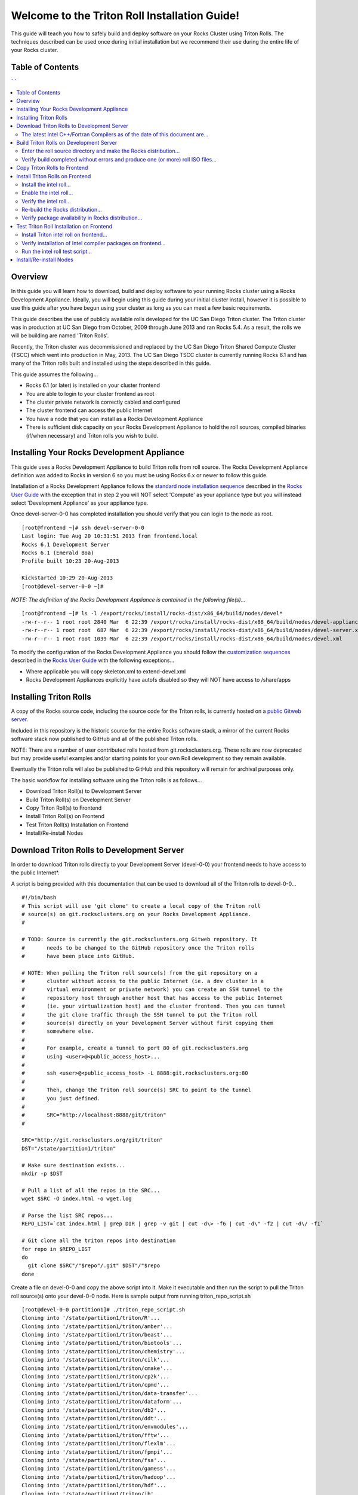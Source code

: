 .. 	These notes will address issues with various sections of the current cluster-guide
	documents on github in the order they are presented.


Welcome to the Triton Roll Installation Guide!
**********************************************

..	Insert 'brief' description of this document.

This guide will teach you how to safely build and deploy software on your Rocks Cluster
using Triton Rolls. The techniques described can be used once during initial installation
but we recommend their use during the entire life of your Rocks cluster.


.. _table-of-contents:
Table of Contents
=================

.. contents:: ` `
   :depth: 3
   
.. _overview:   
Overview
========

..	This guide 'should' be a guide to get/build/use SDSC Triton software rolls to customize 
	an already installed cluster. It is NOT a basic cluster installation guide. That is 
	covered completely in the standard Rocks documentation and those steps should only be 
	referenced in this guide.

In this guide you will learn how to download, build and deploy software to your running 
Rocks cluster using a Rocks Development Appliance. Ideally, you will begin using this 
guide during your initial cluster install, however it is possible to use this guide after 
you have begun using your cluster as long as you can meet a few basic requirements.

This guide describes the use of publicly available rolls developed for the UC San Diego 
Triton cluster. The Triton cluster was in production at UC San Diego from October, 2009 
through June 2013 and ran Rocks 5.4. As a result, the rolls we will be building are named 
'Triton Rolls'.

Recently, the Triton cluster was decommissioned and replaced by the UC San Diego Triton 
Shared Compute Cluster (TSCC) which went into production in May, 2013. The UC San Diego 
TSCC cluster is currently running Rocks 6.1 and has many of the Triton rolls built and 
installed using the steps described in this guide. 

This guide assumes the following...

- Rocks 6.1 (or later) is installed on your cluster frontend 
- You are able to login to your cluster frontend as root 
- The cluster private network is correctly cabled and configured 
- The cluster frontend can access the public Internet 
- You have a node that you can install as a Rocks Development Appliance 
- There is sufficient disk capacity on your Rocks Development Appliance to hold the roll 
  sources, compiled binaries (if/when necessary) and Triton rolls you wish to build.


.. _installing-your-rocks-development-appliance:
Installing Your Rocks Development Appliance
===========================================

This guide uses a Rocks Development Appliance to build Triton rolls from roll source. The 
Rocks Development Appliance definition was added to Rocks in version 6 so you must be
using Rocks 6.x or newer to follow this guide.

Installation of a Rocks Development Appliance follows the `standard node installation 
sequence`_ described in the `Rocks User Guide`_ with the exception that in step 2 you 
will NOT select 'Compute' as your appliance type but you will instead select 
'Development Appliance' as your appliance type.

.. _standard node installation sequence: http://central6.rocksclusters.org/roll-documentation/base/6.1/install-compute-nodes.html

.. insert-ethers-devel-001.png

Once devel-server-0-0 has completed installation you should verify that you can login to 
the node as root.

::

	[root@frontend ~]# ssh devel-server-0-0
	Last login: Tue Aug 20 10:31:51 2013 from frontend.local
	Rocks 6.1 Development Server
	Rocks 6.1 (Emerald Boa)
	Profile built 10:23 20-Aug-2013

	Kickstarted 10:29 20-Aug-2013
	[root@devel-server-0-0 ~]#

*NOTE: The definition of the Rocks Development Appliance is contained in the following file(s)...*

::
      
	[root@frontend ~]# ls -l /export/rocks/install/rocks-dist/x86_64/build/nodes/devel*
	-rw-r--r-- 1 root root 2840 Mar  6 22:39 /export/rocks/install/rocks-dist/x86_64/build/nodes/devel-appliance.xml
	-rw-r--r-- 1 root root  687 Mar  6 22:39 /export/rocks/install/rocks-dist/x86_64/build/nodes/devel-server.xml
	-rw-r--r-- 1 root root 1039 Mar  6 22:39 /export/rocks/install/rocks-dist/x86_64/build/nodes/devel.xml
	

To modify the configuration of the Rocks Development Appliance you should follow the 
`customization sequences`_ described in the `Rocks User Guide`_ with the following exceptions...

- Where applicable you will copy skeleton.xml to extend-devel.xml
- Rocks Development Appliances explicitly have autofs disabled so they will NOT
  have access to /share/apps

.. _customization sequences: http://central6.rocksclusters.org/roll-documentation/base/6.1/customization.html
  

.. _installing-triton-rolls:
Installing Triton Rolls
=======================

A copy of the Rocks source code, including the source code for the Triton rolls, is 
currently hosted on a `public Gitweb server`_.

.. _public Gitweb server: http://git.rocksclusters.org/cgi-bin/gitweb.cgi

Included in this repository is the historic source for the entire Rocks software stack, 
a mirror of the current Rocks software stack now published to GitHub and all of the 
published Triton rolls.

NOTE: There are a number of user contributed rolls hosted from git.rocksclusters.org. These rolls are now deprecated but may provide useful examples and/or starting points for your own Roll development so they remain available.

.. csv-table:: Rolls Provided on the Rocks Public GitWeb Server
   :header: "Project", "Description", "Last Change"
   :widths: 40, 40, 20
   
	"contrib/anim/.git", "Animation Tools", "2 years ago"
	"contrib/anist/.git", "Animation Studio", "2 years ago"
	"contrib/app-trace/.git", "System Tap", "", "2 years ago"
	"contrib/birnafs/.git", "Andrew File System", "2 years ago"
	"contrib/boinc/.git", "BOINC", "", "2 years ago"
	"contrib/cacao/.git", "Sample Roll Demo Slides", "2 years ago"
	"contrib/camera-portal/.git", "CAMERA Web Portal", "2 years ago"
	"contrib/centralSA/.git", "Standalone Central Server...", "2 years ago"
	"contrib/chemviz/.git", "Chemistry Visualization", "2 years ago"
	"contrib/diskless/.git", "Diskless Support", "2 years ago"
	"contrib/ec2/.git", "EC2 Cluster Definitions", "5 months ago"
	"contrib/gama/.git", "GAMA CA", "", "2 years ago"
	"contrib/gfarm/.git", "GFarm (Grid Filesystem)", "12 months ago"
	"contrib/ib/.git", "Infiniband", "", "2 years ago"
	"contrib/intel-lmgrd/.git", "Intel License Manager", "2 years ago"
	"contrib/intel/.git", "Intel Compilers", "", "2 years ago"
	"contrib/java_1_4/.git", "Java 1.4", "", "2 years ago"
	"contrib/lustre/.git", "LUSTRE File System", "2 years ago"
	"contrib/mailman/.git", "Mailman Mailing List Server", "2 years ago"
	"contrib/meme/.git", "MEME Portal", "", "2 years ago"
	"contrib/nagios/.git", "NAGIOS System Monitoring", "2 years ago"
	"contrib/nbcr/.git", "NBCR Tools", "", "2 years ago"
	"contrib/nimrod/.git", "NIMROD Job Scheduler", "2 years ago"
	"contrib/ninf/.git", "NINF (Grid RPC)", "", "2 years ago"
	"contrib/numerics/.git", "Numerics", "", "2 years ago"
	"contrib/nws/.git", "Networks Weather Service", "2 years ago"
	"contrib/opticondor/.git", "OptIPuter Condor Config", "2 years ago"
	"contrib/optigold/.git", "OptIPuter Config", "2 years ago"
	"contrib/optiucsd/.git", "OptIPuter UCSD Config", "2 years ago"
	"contrib/pbs/.git", "Portable Batch System", "2 years ago"
	"contrib/pgi/.git", "Portland Group Compilers", "2 years ago"
	"contrib/postgres8/.git", "Postgres SQL v8", "", "2 years ago"
	"contrib/postgresql/.git", "Portgres SQL", "", "2 years ago"
	"contrib/pvfs2/.git", "PVFS", "", "2 years ago"
	"contrib/pxeflash/.git", "PXE update BIOS", "", "2 years ago"
	"contrib/web-services/.git", "Web Services", "", "2 years ago"
	"core/alpha/.git", "Alpha Versions of Rocks", "8 months ago"
	"core/area51/.git", "Security Related", "8 months ago"
	"core/backup/.git", "Backup Service", "", "8 months ago"
	"core/base/.git", "Core of Rocks", "", "6 months ago"
	"core/bio/.git", "Bioinformatic Stuff", "6 months ago"
	"core/condor/.git", "Condor Workload Manager", "6 months ago"
	"core/cvs-server/.git", "CVS Server Appliance", "8 months ago"
	"core/ganglia/.git", "Ganglia Monitoring System", "6 months ago"
	"core.git", "/.git", "Git Server", "", "8 months ago"
	"core/hpc/.git", "High Performance Computing", "8 months ago"
	"core/java/.git", "Java-based Tools (eclipse...", "8 months ago"
	"core/jumpstart/.git", "Solaris Support", "", "8 months ago"
	"core/kernel-org/.git", "Unnamed repository", "8 months ago"
	"core/kernel/.git", "Boot Kernel for Rocks", "6 months ago"
	"core/kvm/.git", "KVM Virtualization", "6 months ago"
	"core/os/.git", "CentOS", "", "8 months ago"
	"core/perl/.git", "Perl Interpreter", "6 months ago"
	"core/postgres8/.git", "Postgres v8", "", "2 years ago"
	"core/python/.git", "Python 2.X and 3.X", "8 months ago"
	"core/restore/.git", "Restore Roll Skeleton", "8 months ago"
	"core/service-pack/.git", "Service Pack (Updates)", "6 months ago"
	"core/sge/.git", "Grid Engine Workload Manager", "8 months ago"
	"core/sun-ct/.git", "Unnamed repository", "2 years ago"
	"core/viz/.git", "Unnamed repository", "8 months ago"
	"core/web-server/.git", "Web Server", "", "8 months ago"
	"core/xen/.git", "Xen Virtualization", "8 months ago"
	"core/zfs-linux/.git", "Unnamed repository", "6 months ago"
	"core/zfs-storage/.git", "Unnamed repository", "8 months ago"
	"github/area51/.git", "Security Related", "8 months ago"
	"github/base/.git", "Core of Rocks", "", "42 hours ago"
	"github/bio/.git", "Bioinformatic Stuff", "5 months ago"
	"github/condor/.git", "Condor Workload Manager", "6 months ago"
	"github/ganglia/.git", "Ganglia Monitoring System", "5 days ago"
	"github/hpc/.git", "High Performance Computing", "8 weeks ago"
	"github/java/.git", "Java-based Tools (eclipse...", "8 months ago"
	"github/kernel-org/.git", "Unnamed repository", "2 months ago"
	"github/kernel/.git", "Boot Kernel for Rocks", "6 months ago"
	"github/kvm/.git", "KVM Virtualization", "2 months ago"
	"github/os/.git", "CentOS", "", "8 months ago"
	"github/perl/.git", "Perl Interpreter", "6 months ago"
	"github/python/.git", "Python 2.X and 3.X", "2 weeks ago"
	"github/restore/.git", "Restore Roll Skeleton", "6 weeks ago"
	"github/rocks/.git", "Unnamed repository", "5 months ago"
	"github/rocksbuild/.git", "Rocks Build Helper", "5 months ago"
	"github/service-pack/.git", "Service Pack (Updates)", "5 months ago"
	"github/sge/.git", "Grid Engine Workload Manager", "5 days ago"
	"github/viz/.git", "Tile Display Wall (Viz)", "8 months ago"
	"github/web-server/.git", "Web Server", "", "8 months ago"
	"github/xen/.git", "Xen Virtualization", "5 months ago"
	"github/zfs-linux/.git", "Unnamed repository", "41 hours ago"
	"nbcr/autodock/.git", "Molecular Docking Tools", "10 months ago"
	"nbcr/cadd/.git", "Computer-Aided Drug Discovery", "10 months ago"
	"nbcr/cuda/.git", "Unnamed repository", "No commits
	"nbcr/gromacs/.git", "GROMACS molecular dynamics", "14 months ago"
	"nbcr/opal/.git", "Opal: Wrap scientific applicat...	11 months ago"
	"nbcr/openbabel/.git", "Open Source Chemistry Toolbox", "12 months ago"
	"nbcr/pdb2pqr/.git", "Poisson-Boltzmann electrostati...", "7 months ago"
	"nbcr/vmd/.git", "Visual Molecular Dynamics...", "14 months ago"
	"triton/amber/.git", "AMBER Molecular Dynamics Package", "4 days ago"
	"triton/beast/.git", "Unnamed repository", "2 days ago"
	"triton/biotools/.git", "Unnamed repository", "3 weeks ago"
	"triton/chemistry/.git", "Chemistry-related application...", "18 hours ago"
	"triton/cilk/.git", "Unnamed repository", "7 months ago"
	"triton/cmake/.git", "Unnamed repository", "8 months ago"
	"triton/cp2k/.git", "Unnamed repository", "22 months ago"
	"triton/cpmd/.git", "CPMD (Car-Parrinello Molecular...", "5 months ago"
	"triton/data-transfer/.git", "Unnamed repository", "6 months ago"
	"triton/dataform/.git", "NETCDF/NCO utilities module...", "8 weeks ago"
	"triton/db2/.git", "Unnamed repository", "20 months ago"
	"triton/ddt/.git", "Unnamed repository", "12 days ago"
	"triton/envmodules/.git", "Unnamed repository", "9 months ago"
	"triton/fftw/.git", "Unnamed repository", "5 days ago"
	"triton/flexlm/.git", "Unnamed repository", "9 months ago"
	"triton/fpmpi/.git", "Unnamed repository", "3 months ago"
	"triton/fsa/.git", "Unnamed repository", "8 months ago"
	"triton/gamess/.git", "GAMESS (General Atomic and...", "7 months ago"
	"triton/hadoop/.git", "Unnamed repository", "2 days ago"
	"triton/hdf/.git", "HDF (Hierarchical Object Orien...", "2 weeks ago"
	"triton/ib/.git", "Unnamed repository", "2 years ago"
	"triton/idl/.git", "Unnamed repository", "3 months ago"
	"triton/intel/.git", "Unnamed repository", "2 weeks ago"
	"triton/lustre-client/.git", "Unnamed repository", "2 years ago"
	"triton/moab/.git", "Unnamed repository", "9 months ago"
	"triton/mpi/.git", "Unnamed repository", "5 days ago"
	"triton/myri10Gbe/.git", "Unnamed repository", "9 months ago"
	"triton/myrinet_mx/.git", "Unnamed repository", "11 months ago"
	"triton/nagios/.git", "Unnamed repository", "7 days ago"
	"triton/nwchem/.git", "NWCHEM (Northwest Chem)", "2 weeks ago"
	"triton/ofed/.git", "OFED for Various SDSC Clusters", "14 months ago"
	"triton/pgi/.git", "Unnamed repository", "6 months ago"
	"triton/R/.git", "Unnamed repository", "2 weeks ago"
	"triton/scar/.git", "Unnamed repository", "2 months ago"
	"triton/scipy/.git", "Unnamed repository", "11 days ago"
	"triton/tau/.git", "Unnamed repository", "12 months ago"
	"triton/thresher-config/.git", "Unnamed repository", "2 years ago"
	"triton/triton-base/.git", "Unnamed repository", "10 months ago"
	"triton/triton-config/.git", "Unnamed repository", "4 months ago"
	"triton/valgrind/.git", "Unnamed repository", "13 months ago"

Eventually the Triton rolls will also be published to GitHub and this repository will 
remain for archival purposes only.

The basic workflow for installing software using the Triton rolls is as follows...

- Download Triton Roll(s) to Development Server
- Build Triton Roll(s) on Development Server
- Copy Triton Roll(s) to Frontend
- Install Triton Roll(s) on Frontend
- Test Triton Roll(s) Installation on Frontend
- Install/Re-install Nodes


.. _download-triton-rolls-to-development-server:
Download Triton Rolls to Development Server
===========================================

In order to download Triton rolls directly to your Development Server (devel-0-0) your 
frontend needs to have access to the public Internet*.

A script is being provided with this documentation that can be used to download all of 
the Triton rolls to devel-0-0... ::

	#!/bin/bash
	# This script will use 'git clone' to create a local copy of the Triton roll
	# source(s) on git.rocksclusters.org on your Rocks Development Appliance.
	#

	# TODO: Source is currently the git.rocksclusters.org Gitweb repository. It
	#       needs to be changed to the GitHub repository once the Triton rolls
	#       have been place into GitHub.

	# NOTE: When pulling the Triton roll source(s) from the git repository on a
	#       cluster without access to the public Internet (ie. a dev cluster in a
	#       virtual environment or private network) you can create an SSH tunnel to the
	#       repository host through another host that has access to the public Internet
	#       (ie. your virtualization host) and the cluster frontend. Then you can tunnel
	#       the git clone traffic through the SSH tunnel to put the Triton roll
	#       source(s) directly on your Development Server without first copying them
	#       somewhere else.
	#
	#       For example, create a tunnel to port 80 of git.rocksclusters.org
	#       using <user>@<public_access_host>...
	#
	#       ssh <user>@<public_access_host> -L 8888:git.rocksclusters.org:80
	#
	#       Then, change the Triton roll source(s) SRC to point to the tunnel 
	#       you just defined.
	#
	#       SRC="http://localhost:8888/git/triton"
	#

	SRC="http://git.rocksclusters.org/git/triton"
	DST="/state/partition1/triton"

	# Make sure destination exists...
	mkdir -p $DST

	# Pull a list of all the repos in the SRC...
	wget $SRC -O index.html -o wget.log

	# Parse the list SRC repos...
	REPO_LIST=`cat index.html | grep DIR | grep -v git | cut -d\> -f6 | cut -d\" -f2 | cut -d\/ -f1`

	# Git clone all the triton repos into destination
	for repo in $REPO_LIST
	do
	  git clone $SRC"/"$repo"/.git" $DST"/"$repo
	done

Create a file on devel-0-0 and copy the above script into it. Make it executable and then 
run the script to pull the Triton roll source(s) onto your devel-0-0 node. Here is sample 
output from running triton_repo_script.sh ::

	[root@devel-0-0 partition1]# ./triton_repo_script.sh
	Cloning into '/state/partition1/triton/R'...
	Cloning into '/state/partition1/triton/amber'...
	Cloning into '/state/partition1/triton/beast'...
	Cloning into '/state/partition1/triton/biotools'...
	Cloning into '/state/partition1/triton/chemistry'...
	Cloning into '/state/partition1/triton/cilk'...
	Cloning into '/state/partition1/triton/cmake'...
	Cloning into '/state/partition1/triton/cp2k'...
	Cloning into '/state/partition1/triton/cpmd'...
	Cloning into '/state/partition1/triton/data-transfer'...
	Cloning into '/state/partition1/triton/dataform'...
	Cloning into '/state/partition1/triton/db2'...
	Cloning into '/state/partition1/triton/ddt'...
	Cloning into '/state/partition1/triton/envmodules'...
	Cloning into '/state/partition1/triton/fftw'...
	Cloning into '/state/partition1/triton/flexlm'...
	Cloning into '/state/partition1/triton/fpmpi'...
	Cloning into '/state/partition1/triton/fsa'...
	Cloning into '/state/partition1/triton/gamess'...
	Cloning into '/state/partition1/triton/hadoop'...
	Cloning into '/state/partition1/triton/hdf'...
	Cloning into '/state/partition1/triton/ib'...
	Cloning into '/state/partition1/triton/idl'...
	Cloning into '/state/partition1/triton/intel'...
	Checking out files: 100% (69/69), done.
	Cloning into '/state/partition1/triton/lustre-client'...
	Cloning into '/state/partition1/triton/moab'...
	Cloning into '/state/partition1/triton/mpi'...
	Cloning into '/state/partition1/triton/myri10Gbe'...
	Cloning into '/state/partition1/triton/myrinet_mx'...
	Cloning into '/state/partition1/triton/nagios'...
	Cloning into '/state/partition1/triton/nwchem'...
	Cloning into '/state/partition1/triton/ofed'...
	Cloning into '/state/partition1/triton/pgi'...
	Cloning into '/state/partition1/triton/scar'...
	Cloning into '/state/partition1/triton/scipy'...
	Cloning into '/state/partition1/triton/tau'...
	Cloning into '/state/partition1/triton/thresher-config'...
	Cloning into '/state/partition1/triton/triton-base'...
	Cloning into '/state/partition1/triton/triton-config'...
	Cloning into '/state/partition1/triton/valgrind'...

When triton_repo_script.sh finishes running you should have a complete copy of the 
published Triton roll source(s) in /state/partition1/triton and you can move on to the 
next step of this documentation.

For example...

::

	[root@devel-0-0 ~]# tree /state/partition1/triton

	/state/partition1/triton
	|-- amber
	|   |-- DESCRIPTION
	|   |-- graphs
	|   |   `-- default
	|   |       `-- amber.xml
	|   |-- INSTALL
	|   |-- Makefile
	|   |-- nodes
	|   |   `-- amber-common.xml.in
	|   |-- PROTECTED
	|   |-- src
	|   |   |-- amber
	|   |   |   |-- ambertools-12.tar.gz
	|   |   |   |-- Makefile
	|   |   |   |-- patch-files
	|   |   |   |   |-- configure
	|   |   |   |   `-- README
	|   |   |   `-- version.mk
	|   |   |-- amber-modules
	|   |   |   |-- amber.module
	|   |   |   |-- amber.version
	|   |   |   |-- Makefile
	|   |   |   `-- version.mk
	|   |   |-- linux.mk
	|   |   |-- Makefile
	|   |   `-- roll-test
	|   |       |-- amber.t
	|   |       |-- Makefile
	|   |       `-- version.mk
	|   `-- version.mk
	|
	...edited for brevity...
	|
	|   |   `-- triton-server-scheduler
	|   |       |-- Makefile
	|   |       |-- maui.cfg.triton
	|   |       |-- maui-private.cfg
	|   |       `-- version.mk
	|   `-- version.mk
	`-- valgrind


Some of the Triton rolls are created for software with restricted re-distribution 
policies. The content of these rolls is not complete unless/until the software 
vendor is contacted and the missing pieces are obtained directly.

The Triton rolls that are affected by this contain a file named PROTECTED in the 
roll source directory. 

For example, the Triton roll for the Intel C++ and Fortran Compilers and related 
development tools does not include the binaries or a license file since this 
software requires an contract/agreement with Intel to obtain the installer packages 
and a valid software license.

::
       
	[root@devel-0-0 triton]# cat intel/PROTECTED
	src/intel-compilers/l_*intel64*

	[root@devel-0-0 triton]# ls intel/src/intel-compilers
	Makefile  version.mk

The Intel C++ and Fortan compiler packages must be obtained directly from Intel and 
added to the Triton roll source for the intel roll before the roll can be built. 
The Intel compiler binaries can be obtained from the `Intel Developer Zone`_ website.

.. _Intel Developer Zone: http://software.intel.com/en-us/

Once the Intel compiler binaries have been obtained and the required file(s) 
placed into the Triton roll source directory then the intel roll can be built.

The Triton roll is expecting Intel C++/Fortran Compilers found in the following 
Intel downloads...

::
      
	[root@devel-0-0 triton]# grep "^VERSION" intel/src/intel-compilers/version.mk && grep "^SOURCE" intel/src/intel-compilers/Makefile
	VERSION = 2013.1.117
	SOURCEC		= l_ccompxe_$(VERSION)
	SOURCEF		= l_fcompxe_$(VERSION)

On the Intel Developer Zone website these compilers are part of the Intel Composer 
XE Suite, Update 1 from 10-Oct-2012.

A list of Intel compiler packages expected by the Triton intel roll can be found 
in the file, intel/nodes/intel-compilers-common.xml.

::

	<package>intel-compilerproc-117</package>
	<package>intel-compilerproc-devel-117</package>
	<package>intel-compilerpro-devel-117</package>
	<package>intel-compilerprof-117</package>
	<package>intel-compilerprof-devel-117</package>
	* <package>intel-compilers-2013.1.117</package>
	<package>intel-idb-117</package>
	<package>intel-ipp-117</package>
	<package>intel-ipp-devel-117</package>
	<package>intel-mkl-117</package>
	<package>intel-mkl-devel-117</package>
	<package>intel-openmp-117</package>
	<package>intel-openmp-devel-117</package>
	<package>intel-sourcechecker-devel-117</package>

	<package>intel-compilerproc-common-117</package>
	<package>intel-compilerpro-common-117</package>
	<package>intel-compilerprof-common-117</package>
	<package>intel-compilerpro-vars-117</package>
	<package>intel-idbcdt-117</package>
	<package>intel-idb-common-117</package>
	<package>intel-ipp-common-117</package>
	<package>intel-mkl-common-117</package>
	<package>intel-sourcechecker-common-117</package>
	<package>intel-tbb-117</package>
	<package>intel-tbb-devel-117</package> 

The latest Intel C++/Fortran Compilers as of the date of this document are...
-----------------------------------------------------------------------------

::

	l_ccompxe_2013.5.192.tgz  Update 5  07 Jun 2013
	l_fcompxe_2013.5.192.tgz  Update 5  07 Jun 2013

The Intel compiler packages contain the following RPM's which will be extracted and 
copied into the SRC directory during the roll build process...

::

	intel-compilerpro-devel-192-13.1-5.x86_64.rpm
	intel-compilerproc-192-13.1-5.x86_64.rpm
	intel-compilerproc-devel-192-13.1-5.x86_64.rpm
	intel-compilerprof-192-13.1-5.x86_64.rpm
	intel-compilerprof-devel-192-13.1-5.x86_64.rpm
	intel-idb-192-13.0-5.x86_64.rpm
	intel-ipp-192-7.1-1.x86_64.rpm
	intel-ipp-devel-192-7.1-1.x86_64.rpm
	intel-mkl-192-11.0-5.x86_64.rpm
	intel-mkl-devel-192-11.0-5.x86_64.rpm
	intel-openmp-192-13.1-5.x86_64.rpm
	intel-openmp-devel-192-13.1-5.x86_64.rpm
	intel-sourcechecker-devel-192-13.1-5.x86_64.rpm

	intel-compilerpro-common-192-13.1-5.noarch.rpm
	intel-compilerpro-vars-192-13.1-5.noarch.rpm
	intel-compilerproc-common-192-13.1-5.noarch.rpm
	intel-compilerprof-common-192-13.1-5.noarch.rpm
	intel-idb-common-192-13.0-5.noarch.rpm
	intel-idbcdt-192-13.0-5.noarch.rpm
	intel-ipp-common-192-7.1-1.noarch.rpm
	intel-mkl-common-192-11.0-5.noarch.rpm
	intel-sourcechecker-common-192-13.1-5.noarch.rpm
	intel-tbb-192-4.1-4.noarch.rpm
	intel-tbb-devel-192-4.1-4.noarch.rpm
	


.. _build-triton-rolls-on-development-server:
Build Triton Rolls on Development Server
========================================

Enter the roll source directory and make the Rocks distribution...
------------------------------------------------------------------

::

	[root@devel-0-0 ~]# cd /state/partition1/triton/intel

	[root@devel-0-0 intel]# make default 2>&1 | tee build.log ; clear; ls -l *.iso && grep "build err" build.log
	/opt/rocks/share/devel/src/roll/../../etc/rocks-version.mk:286: rocks-version-common.mk: No such file or directory
	/opt/rocks/share/devel/src/roll/../../etc/python.mk:14: rocks-version-common.mk: No such file or directory
	/opt/rocks/share/devel/src/roll/../../etc/Rules.mk:707: Rules-install.mk: No such file or directory
	/opt/rocks/share/devel/src/roll/../../etc/Rules.mk:782: Rules-scripts.mk: No such file or directory
	/opt/rocks/share/devel/src/roll/../../etc/Rules.mk:813: Rules-rcfiles.mk: No such file or directory
	/opt/rocks/share/devel/src/roll/etc/Rolls.mk:280: Rules.mk: No such file or directory
	/opt/rocks/share/devel/src/roll/etc/Rolls.mk:283: roll-profile.mk: No such file or directory
	cp /opt/rocks/share/devel/src/roll/etc/roll-profile.mk roll-profile.mk
	cp /opt/rocks/share/devel/src/roll/../../etc/Rules.mk Rules.mk
	cp /opt/rocks/share/devel/src/roll/../../etc/Rules-linux.mk Rules-linux.mk
	.
	.
	.
	<edited for brevity>
	.
	.
	.
			rocks create roll roll-intel.xml
	intel-roll-test-1-8: 0fb2b149e7c51bedfc91d01f134eb780
	roll-intel-kickstart-6.1-8: fdf87c4fdd22ba4dd8c10c7ac9c9664f
	intel-compilers-2013.1.117-8: 5fe6c0a2354c13fc6c27bf49cfb9eeb3
	intel-modules-2013.1.117-8: 62a8f0243557505b0eb5970533e050f1
	Creating disk1 (528.92MB)...
	Building ISO image for disk1 ...
	Creating disk2 (474.44MB)...  This disk is optional (extra rpms)
	Building ISO image for disk2 ...

Verify build completed without errors and produce one (or more) roll ISO files...
---------------------------------------------------------------------------------

::

	[root@devel-0-0 intel]# ls -l *.iso && grep "build err" build.log
	-rw-r--r-- 1 root root 555038720 Aug 22 10:34 intel-6.1-8.x86_64.disk1.iso
	-rw-r--r-- 1 root root 497879040 Aug 22 10:34 intel-6.1-8.x86_64.disk2.iso


.. _copy-triton-rolls-to-frontend:
Copy Triton Rolls to Frontend
=============================

You will need to copy the `*.iso` files you just created for the Triton intel roll 
onto your Rocks cluster frontend. The easiest way to do this is to use `scp` on your 
frontend...

::

	[root@frontend ~]# cd /export/apps/devel/rolls/
	[root@frontend rolls]# scp "devel-0-0:/state/partition1/triton/intel/*.iso" .
	intel-6.1-8.x86_64.disk1.iso                        100%  529MB  52.9MB/s   00:10
	intel-6.1-8.x86_64.disk2.iso                        100%  475MB  47.5MB/s   00:10


.. _install-triton-rolls-on-frontend:
Install Triton Rolls on Frontend
================================

Install the intel roll...
-------------------------

::

	[root@frontend rolls]# rocks add roll intel-6.1-8.x86_64.disk1.iso intel-6.1-8.x86_64.disk2.iso
	Copying intel to Rolls.....1083229 blocks
	Copying intel to Rolls.....971659 blocks

Enable the intel roll...
------------------------

::

	[root@frontend rolls]# rocks enable roll intel

Verify the intel roll...
------------------------

::

	[root@frontend rolls]# rocks list roll intel
	NAME   VERSION ARCH   ENABLED
	intel: 6.1     x86_64 yes

Re-build the Rocks distribution...
----------------------------------

::

	[root@frontend ~]# cd /export/rocks/install
	Cleaning distribution
	Resolving versions (base files)
		including "kernel" (6.1,x86_64) roll...
		including "area51" (6.1,x86_64) roll...
		including "intel" (6.1,x86_64) roll...
		including "CentOS" (6.3,x86_64) roll...
		including "python" (6.1,x86_64) roll...
		including "service-pack" (6.1,x86_64) roll...
		including "web-server" (6.1,x86_64) roll...
		including "base" (6.1,x86_64) roll...
		including "torque-roll" (6.0.0,x86_64) roll...
		including "ganglia" (6.1,x86_64) roll...
		including "scar" (6.1,x86_64) roll...
		including "os" (6.1,x86_64) roll...
	Including critical RPMS
	Resolving versions (RPMs)
		including "kernel" (6.1,x86_64) roll...
		including "area51" (6.1,x86_64) roll...
		including "intel" (6.1,x86_64) roll...
		including "CentOS" (6.3,x86_64) roll...
		including "python" (6.1,x86_64) roll...
		including "service-pack" (6.1,x86_64) roll...
		including "web-server" (6.1,x86_64) roll...
		including "base" (6.1,x86_64) roll...
		including "torque-roll" (6.0.0,x86_64) roll...
		including "ganglia" (6.1,x86_64) roll...
		including "scar" (6.1,x86_64) roll...
		including "os" (6.1,x86_64) roll...
	Creating files (symbolic links - fast)
	Applying stage2.img
	Applying updates.img
	Installing XML Kickstart profiles
		installing "condor" profiles...
		installing "ganglia" profiles...
		installing "scar" profiles...
		installing "service-pack" profiles...
		installing "torque-roll" profiles...
		installing "web-server" profiles...
		installing "base" profiles...
		installing "intel" profiles...
		installing "python" profiles...
		installing "area51" profiles...
		installing "kernel" profiles...
		installing "os" profiles...
		installing "site" profiles...
		 Calling Yum genpkgmetadata.py
	Creating repository

	iso-8859-1 encoding on Ville Skytt <ville.skytta@iki.fi> - 2.8.2-2

		 Rebuilding Product Image including md5 sums
		 Creating Directory Listing


Verify package availability in Rocks distribution...
----------------------------------------------------

::

	[root@frontend install]# yum clean all
	Cleaning repos: Rocks-6.1
	Cleaning up Everything

	[root@frontend install]# yum info intel-compilerproc-devel-117-13.0
	Rocks-6.1                                                | 1.9 kB     00:00
	Rocks-6.1/primary                                        | 2.6 MB     00:00
	Rocks-6.1                                                             6634/6634
	Available Packages
	Name        : intel-compilerproc-devel-117
	Arch        : x86_64
	Version     : 13.0
	Release     : 1
	Size        : 40 M
	Repo        : Rocks-6.1
	Summary     : Intel(R) C++ Compiler XE 13.0 Update 1 for Linux*
	License     : Intel Copyright 1999-2012
	Description : Intel(R) C++ Compiler XE 13.0 Update 1 for Linux*

	[root@frontend install]# yum info intel-compilerprof-devel-117-13.0
	Available Packages
	Name        : intel-compilerprof-devel-117
	Arch        : x86_64
	Version     : 13.0
	Release     : 1
	Size        : 39 M
	Repo        : Rocks-6.1
	Summary     : Intel(R) Fortran Compiler XE 13.0 Update 1 for Linux*
	License     : Intel Copyright 1999-2012
	Description : Intel(R) Fortran Compiler XE 13.0 Update 1 for Linux*


.. _test-triton-roll-installation-on-frontend:
Test Triton Roll Installation on Frontend
=========================================

Install Triton intel roll on frontend...
----------------------------------------

::

	[root@frontend ~]# rocks run roll intel > rocks_run_roll_intel.sh
	[root@frontend ~]# chmod +x rocks_run_roll_intel.sh
	[root@frontend ~]# ./rocks_run_roll_intel.sh 2>&1 | tee rocks_run_roll_intel.sh.log
	[root@frontend ~]# grep "[F|f]ailed" rocks_run_roll_intel.sh.log

Verify installation of Intel compiler packages on frontend...
-------------------------------------------------------------

::
 
	[root@frontend ~]# yum info intel-compilerproc-117-13.0 intel-compilerprof-117-13.0
	Installed Packages
	Name        : intel-compilerproc-117
	Arch        : x86_64
	Version     : 13.0
	Release     : 1
	Size        : 332 k
	Repo        : installed
	From repo   : Rocks-6.1
	Summary     : Intel(R) C++ Compiler XE 13.0 Update 1 for Linux*
	License     : Intel Copyright 1999-2012
	Description : Intel(R) C++ Compiler XE 13.0 Update 1 for Linux*

	Name        : intel-compilerprof-117
	Arch        : x86_64
	Version     : 13.0
	Release     : 1
	Size        : 20 M
	Repo        : installed
	From repo   : Rocks-6.1
	Summary     : Intel(R) Fortran Compiler XE 13.0 Update 1 for Linux*
	License     : Intel Copyright 1999-2012
	Description : Intel(R) Fortran Compiler XE 13.0 Update 1 for Linux*

Run the intel roll test script...
---------------------------------

::

	[root@frontend ~]# /root/rolltests/intel.t
	ok 1 - intel compilers installed
	ok 2 - intel C compiler works
	ok 3 - compiled C program runs
	ok 4 - compile C program correct output
	ok 5 - intel FORTRAN compiler works
	ok 6 - compiled FORTRAN program runs
	ok 7 - compile FORTRAN program correct output
	ok 8 - man works for intel
	ok 9 - intel module installed
	ok 10 - intel version module installed
	ok 11 - intel version module link created
	1..11

.. _install-re-install-nodes:
Install/Re-install Nodes
========================

Now that the Triton intel roll has been installed and tested on your Rocks cluster 
frontend you will need to install/re-install your cluster nodes that should have 
access to the Intel compilers which are part of the newly added Triton intel roll.

See the Rocks documentation for examples of how to re-install your cluster nodes...

- `Forcing a Re-install at Next PXE Boot`_
- `Reinstall All Compute Nodes with SGE`_

.. _Rocks User Guide: http://central6.rocksclusters.org/roll-documentation/base/6.1/
.. _Forcing a Re-install at Next PXE Boot: http://central6.rocksclusters.org/roll-documentation/base/6.1/x1817.html
.. _Reinstall All Compute Nodes with SGE: http://central6.rocksclusters.org/roll-documentation/base/6.1/sge-cluster-reinstall.html
